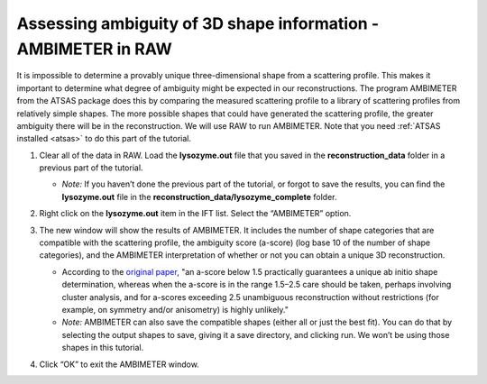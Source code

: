 Assessing ambiguity of 3D shape information - AMBIMETER in RAW
^^^^^^^^^^^^^^^^^^^^^^^^^^^^^^^^^^^^^^^^^^^^^^^^^^^^^^^^^^^^^^^^^^^^^^

It is impossible to determine a provably unique three-dimensional shape from a scattering
profile. This makes it important to determine what degree of ambiguity might be expected
in our reconstructions. The program AMBIMETER from the ATSAS package does this by comparing
the measured scattering profile to a library of scattering profiles from relatively simple
shapes. The more possible shapes that could have generated the scattering profile, the greater
ambiguity there will be in the reconstruction. We will use RAW to run AMBIMETER. Note that you need
:ref:`ATSAS installed <atsas>` to do this part of the tutorial.

#.  Clear all of the data in RAW. Load the **lysozyme.out** file that you saved in the
    **reconstruction_data** folder in a previous part of the tutorial.

    *   *Note:* If you haven’t done the previous part of the tutorial, or forgot to save
        the results, you can find the **lysozyme.out** file in the **reconstruction_data/lysozyme_complete**
        folder.

    |ift_panel_png|

#.  Right click on the **lysozyme.out** item in the IFT list. Select the “AMBIMETER” option.

#.  The new window will show the results of AMBIMETER. It includes the number of shape categories
    that are compatible with the scattering profile, the ambiguity score (a-score) (log base 10 of the
    number of shape categories), and the AMBIMETER interpretation of whether or not you can
    obtain a unique 3D reconstruction.

    *   According to the `original paper <https://doi.org/10.1107/S1399004715002576>`_,
        "an a-score below 1.5 practically guarantees a unique ab initio shape determination,
        whereas when the a-score is in the range 1.5–2.5 care should be taken, perhaps involving
        cluster analysis, and for a-scores exceeding 2.5 unambiguous reconstruction without
        restrictions (for example, on symmetry and/or anisometry) is highly unlikely."

    *   *Note:* AMBIMETER can also save the compatible shapes (either all or just the best
        fit). You can do that by selecting the output shapes to save, giving it a save
        directory, and clicking run. We won’t be using those shapes in this tutorial.

    |ambimeter_panel_png|

#.  Click “OK” to exit the AMBIMETER window.


.. |ift_panel_png| image:: images/ift_panel.png

.. |ambimeter_panel_png| image:: images/ambimeter_panel.png
